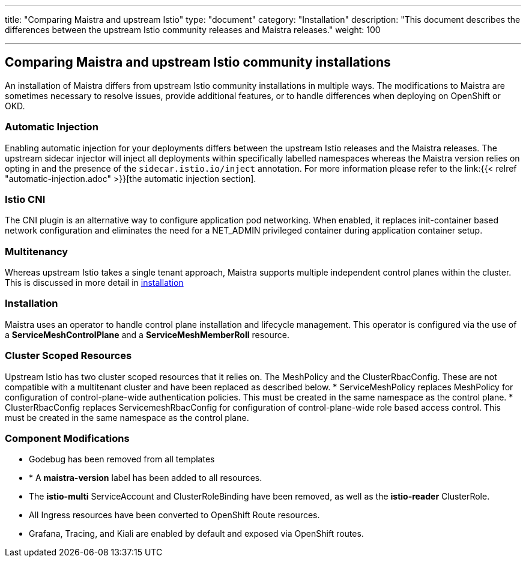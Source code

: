 ---
title: "Comparing Maistra and upstream Istio"
type: "document"
category: "Installation"
description: "This document describes the differences between the upstream Istio community releases and Maistra releases."
weight: 100

---

== Comparing Maistra and upstream Istio community installations

An installation of Maistra differs from upstream Istio community installations in multiple ways. The modifications to Maistra are sometimes necessary to resolve issues, provide additional features, or to handle differences when deploying on OpenShift or OKD.

=== Automatic Injection

Enabling automatic injection for your deployments differs between the upstream Istio releases and the Maistra releases.  The upstream sidecar injector will inject all deployments within specifically labelled namespaces whereas the Maistra version relies on opting in and the presence of the `sidecar.istio.io/inject` annotation.  For more information please refer to the link:{{< relref "automatic-injection.adoc" >}}[the automatic injection section].

=== Istio CNI

The CNI plugin is an alternative way to configure application pod networking. When enabled, it replaces init-container based network configuration and eliminates the need for a NET_ADMIN privileged container during application container setup.

=== Multitenancy

Whereas upstream Istio takes a single tenant approach, Maistra supports multiple independent control planes within the cluster. This is discussed in more detail in link:../installation/installation.adoc[installation]

=== Installation

Maistra uses an operator to handle control plane installation and lifecycle management. This operator is configured via the use of  a *ServiceMeshControlPlane* and a *ServiceMeshMemberRoll* resource.

=== Cluster Scoped Resources

Upstream Istio has two cluster scoped resources that it relies on. The MeshPolicy and the ClusterRbacConfig. These are not compatible with a multitenant cluster and have been replaced as described below.
* ServiceMeshPolicy replaces MeshPolicy for configuration of control-plane-wide authentication policies. This must be created in the same namespace as the control plane.
* ClusterRbacConfig replaces ServicemeshRbacConfig for configuration of control-plane-wide role based access control. This must be created in the same namespace as the control plane.

=== Component Modifications

* Godebug has been removed from all templates
* * A *maistra-version* label has been added to all resources.
* The *istio-multi* ServiceAccount and ClusterRoleBinding have been removed, as well as the *istio-reader* ClusterRole.
* All Ingress resources have been converted to OpenShift Route resources.
* Grafana, Tracing, and Kiali are enabled by default and exposed via OpenShift routes.
